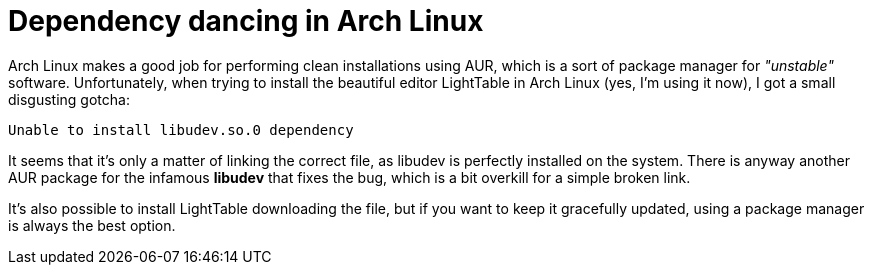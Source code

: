 Dependency dancing in Arch Linux
================================

Arch Linux makes a good job for performing clean installations using AUR, which is a sort of package manager for _"unstable"_ software. Unfortunately, when trying to install the beautiful editor LightTable in Arch Linux (yes, I'm using it now), I got a small disgusting gotcha:


  Unable to install libudev.so.0 dependency


It seems that it's only a matter of linking the correct file, as libudev is perfectly installed on the system. There is anyway another AUR package for the infamous *libudev* that fixes the bug, which is a bit overkill for a simple broken link.

It's also possible to install LightTable downloading the file, but if you want to keep it gracefully updated, using a package manager is always the best option.

